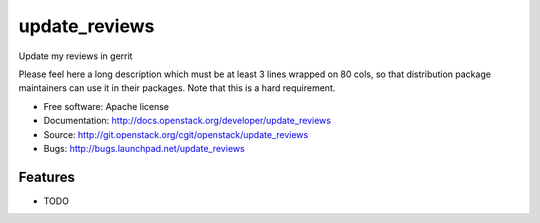 ===============================
update_reviews
===============================

Update my reviews in gerrit

Please feel here a long description which must be at least 3 lines wrapped on
80 cols, so that distribution package maintainers can use it in their packages.
Note that this is a hard requirement.

* Free software: Apache license
* Documentation: http://docs.openstack.org/developer/update_reviews
* Source: http://git.openstack.org/cgit/openstack/update_reviews
* Bugs: http://bugs.launchpad.net/update_reviews

Features
--------

* TODO
